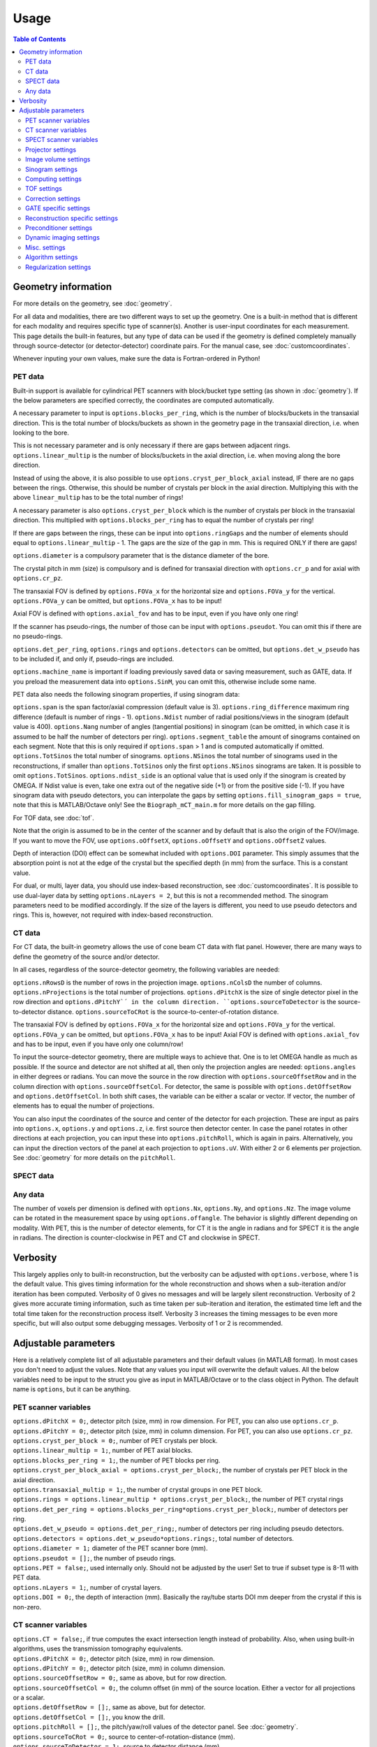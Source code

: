 Usage
=====

.. contents:: Table of Contents

Geometry information
--------------------

For more details on the geometry, see :doc:`geometry`.

For all data and modalities, there are two different ways to set up the geometry. One is a built-in method that is different for each modality and requires specific type of scanner(s). Another is user-input coordinates for each measurement. 
This page details the built-in features, but any type of data can be used if the geometry is defined completely manually through source-detector (or detector-detector) coordinate pairs. For the manual case, see :doc:`customcoordinates`.

Whenever inputing your own values, make sure the data is Fortran-ordered in Python!

PET data
^^^^^^^^

Built-in support is available for cylindrical PET scanners with block/bucket type setting (as shown in :doc:`geometry`). If the below parameters are specified correctly, the coordinates are computed automatically.

A necessary parameter to input is ``options.blocks_per_ring``, which is the number of blocks/buckets in the transaxial direction. This is the total number of blocks/buckets as shown in the geometry page in the transaxial direction, 
i.e. when looking to the bore. 

This is not necessary parameter and is only necessary if there are gaps between adjacent rings. ``options.linear_multip`` is the number of blocks/buckets in the axial direction, i.e. when moving along the bore direction.

Instead of using the above, it is also possible to use ``options.cryst_per_block_axial`` instead, IF there are no gaps between the rings. Otherwise, this should be number of crystals per block in the axial direction. Multiplying this
with the above ``linear_multip`` has to be the total number of rings!

A necessary parameter is also ``options.cryst_per_block`` which is the number of crystals per block in the transaxial direction. This multiplied with ``options.blocks_per_ring`` has to equal the number of crystals per ring!

If there are gaps between the rings, these can be input into ``options.ringGaps`` and the number of elements should equal to ``options.linear_multip`` - 1. The gaps are the size of the gap in mm. This is required ONLY if there are gaps!

``options.diameter`` is a compulsory parameter that is the distance diameter of the bore.

The crystal pitch in mm (size) is compulsory and is defined for transaxial direction with ``options.cr_p`` and for axial with ``options.cr_pz``.

The transaxial FOV is defined by ``options.FOVa_x`` for the horizontal size and ``options.FOVa_y`` for the vertical. ``options.FOVa_y`` can be omitted, but ``options.FOVa_x`` has to be input!

Axial FOV is defined with ``options.axial_fov`` and has to be input, even if you have only one ring!

If the scanner has pseudo-rings, the number of those can be input with ``options.pseudot``. You can omit this if there are no pseudo-rings.

``options.det_per_ring``, ``options.rings`` and ``options.detectors`` can be omitted, but ``options.det_w_pseudo`` has to be included if, and only if, pseudo-rings are included.

``options.machine_name`` is important if loading previously saved data or saving measurement, such as GATE, data. If you preload the measurement data into ``options.SinM``, you can omit this, otherwise include some name.

PET data also needs the following sinogram properties, if using sinogram data:

``options.span`` is the span factor/axial compression (default value is 3). ``options.ring_difference`` maximum ring difference (default is number of rings - 1). ``options.Ndist`` number of radial positions/views in the sinogram (default value is 400). 
``options.Nang`` number of angles (tangential positions) in sinogram (can be omitted, in which case it is assumed to be half the number of detectors per ring).
``options.segment_table`` the amount of sinograms contained on each segment. Note that this is only required if ``options.span`` > 1 and is computed automatically if omitted. ``options.TotSinos`` the total number of sinograms.
``options.NSinos`` the total number of sinograms used in the reconstructions, if smaller than ``options.TotSinos`` only the first ``options.NSinos`` sinograms are taken. It is possible to omit ``options.TotSinos``. 
``options.ndist_side`` is an optional value that is used only if the sinogram is created by OMEGA. If Ndist value is even, take one extra out of the negative side (+1) or from the positive side (-1). If you have sinogram data with pseudo 
detectors, you can interpolate the gaps by setting ``options.fill_sinogram_gaps = true``, note that this is MATLAB/Octave only! See the ``Biograph_mCT_main.m`` for more details on the gap filling.

For TOF data, see :doc:`tof`.

Note that the origin is assumed to be in the center of the scanner and by default that is also the origin of the FOV/image. If you want to move the FOV, use ``options.oOffsetX``, ``options.oOffsetY`` and ``options.oOffsetZ`` values.

Depth of interaction (DOI) effect can be somewhat included with ``options.DOI`` parameter. This simply assumes that the absorption point is not at the edge of the crystal but the specified depth (in mm) from the surface. This is a constant
value.

For dual, or multi, layer data, you should use index-based reconstruction, see :doc:`customcoordinates`. It is possible to use dual-layer data by setting ``options.nLayers = 2``, but this is not a recommended method. The sinogram parameters need to be modified
accordingly. If the size of the layers is different, you need to use pseudo detectors and rings. This is, however, not required with index-based reconstruction.

CT data
^^^^^^^

For CT data, the built-in geometry allows the use of cone beam CT data with flat panel. However, there are many ways to define the geometry of the source and/or detector.

In all cases, regardless of the source-detector geometry, the following variables are needed:

``options.nRowsD`` is the number of rows in the projection image. ``options.nColsD`` the number of columns. ``options.nProjections`` is the total number of projections. ``options.dPitchX`` is the size of single detector pixel in the row direction and 
``options.dPitchY`´ in the column direction. ``options.sourceToDetector`` is the source-to-detector distance. ``options.sourceToCRot`` is the source-to-center-of-rotation distance.

The transaxial FOV is defined by ``options.FOVa_x`` for the horizontal size and ``options.FOVa_y`` for the vertical. ``options.FOVa_y`` can be omitted, but ``options.FOVa_x`` has to be input! Axial FOV is defined with ``options.axial_fov`` 
and has to be input, even if you have only one column/row!

To input the source-detector geometry, there are multiple ways to achieve that. One is to let OMEGA handle as much as possible. If the source and detector are not shifted at all, then only the projection angles are needed: ``options.angles`` in either
degrees or radians. You can move the source in the row direction with ``options.sourceOffsetRow`` and in the column direction with ``options.sourceOffsetCol``. For detector, the same is possible with ``options.detOffsetRow`` and
``options.detOffsetCol``. In both shift cases, the variable can be either a scalar or vector. If vector, the number of elements has to equal the number of projections.

You can also input the coordinates of the source and center of the detector for each projection. These are input as pairs into ``options.x``, ``options.y`` and ``options.z``, i.e. first source then detector center. In case the panel rotates in other 
directions at each projection, you can input these into ``options.pitchRoll``, which is again in pairs. Alternatively, you can input the direction vectors of the panel at each projection to ``options.uV``. With either 2 or 6 elements per projection.
See :doc:`geometry` for more details on the ``pitchRoll``.

SPECT data
^^^^^^^^^^

Any data
^^^^^^^^

The number of voxels per dimension is defined with ``options.Nx``, ``options.Ny``, and ``options.Nz``. The image volume can be rotated in the measurement space by using ``options.offangle``. The behavior is slightly different depending on modality.
With PET, this is the number of detector elements, for CT it is the angle in radians and for SPECT it is the angle in radians. The direction is counter-clockwise in PET and CT and clockwise in SPECT.

Verbosity
---------

This largely applies only to built-in reconstruction, but the verbosity can be adjusted with ``options.verbose``, where 1 is the default value. This gives timing information for the whole reconstruction and shows when a sub-iteration and/or iteration
has been computed. Verbosity of 0 gives no messages and will be largely silent reconstruction. Verbosity of 2 gives more accurate timing information, such as time taken per sub-iteration and iteration, the estimated time left and the total time 
taken for the reconstruction process itself. Verbosity 3 increases the timing messages to be even more specific, but will also output some debugging messages. Verbosity of 1 or 2 is recommended.

Adjustable parameters
---------------------

Here is a relatively complete list of all adjustable parameters and their default values (in MATLAB format). In most cases you don't need to adjust the values. Note that any values you input will overwrite the default values.
All the below variables need to be input to the struct you give as input in MATLAB/Octave or to the class object in Python. The default name is ``options``, but it can be anything.

PET scanner variables
^^^^^^^^^^^^^^^^^^^^^
| ``options.dPitchX = 0;``, detector pitch (size, mm) in row dimension. For PET, you can also use ``options.cr_p``.
| ``options.dPitchY = 0;``, detector pitch (size, mm) in column dimension. For PET, you can also use ``options.cr_pz``.
| ``options.cryst_per_block = 0;``, number of PET crystals per block.
| ``options.linear_multip = 1;``, number of PET axial blocks.
| ``options.blocks_per_ring = 1;``, the number of PET blocks per ring.
| ``options.cryst_per_block_axial = options.cryst_per_block;``, the number of crystals per PET block in the axial direction.
| ``options.transaxial_multip = 1;``, the number of crystal groups in one PET block.
| ``options.rings = options.linear_multip * options.cryst_per_block;``, the number of PET crystal rings
| ``options.det_per_ring = options.blocks_per_ring*options.cryst_per_block;``, number of detectors per ring.
| ``options.det_w_pseudo = options.det_per_ring;``, number of detectors per ring including pseudo detectors.
| ``options.detectors = options.det_w_pseudo*options.rings;``, total number of detectors.
| ``options.diameter = 1;`` diameter of the PET scanner bore (mm).
| ``options.pseudot = [];``, the number of pseudo rings.
| ``options.PET = false;``, used internally only. Should not be adjusted by the user! Set to true if subset type is 8-11 with PET data.
| ``options.nLayers = 1;``, number of crystal layers.
| ``options.DOI = 0;``, the depth of interaction (mm). Basically the ray/tube starts DOI mm deeper from the crystal if this is non-zero.

CT scanner variables
^^^^^^^^^^^^^^^^^^^^
| ``options.CT = false;``, if true computes the exact intersection length instead of probability. Also, when using built-in algorithms, uses the transmission tomography equivalents.
| ``options.dPitchX = 0;``, detector pitch (size, mm) in row dimension.
| ``options.dPitchY = 0;``, detector pitch (size, mm) in column dimension.
| ``options.sourceOffsetRow = 0;``, same as above, but for row direction.
| ``options.sourceOffsetCol = 0;``, the column offset (in mm) of the source location. Either a vector for all projections or a scalar.
| ``options.detOffsetRow = [];``, same as above, but for detector.
| ``options.detOffsetCol = [];``, you know the drill.
| ``options.pitchRoll = [];``, the pitch/yaw/roll values of the detector panel. See :doc:`geometry`.
| ``options.sourceToCRot = 0;``, source to center-of-rotation-distance (mm).
| ``options.sourceToDetector = 1;``, source to detector distance (mm).
| ``options.nProjections = 0;``, total number of projections.
| ``options.binning = 1;``, binning value for CT projections when loading data. Only used when loading data with the built-in functions! If > 1, then the data is binned.
| ``options.nRowsD = 0``, the number of detector pixels in the row direction.
| ``options.nColsD = 0``, the number of detector pixels in the column direction.

SPECT scanner variables
^^^^^^^^^^^^^^^^^^^^^^^
| ``options.SPECT = false;``, signifies that the input is SPECT data and uses some SPECT specific settings.
| ``options.nProjections = 0;``, total number of projections.

Projector settings
^^^^^^^^^^^^^^^^^^
| ``options.projector_type = 11;``, the default is 4 for CT and 11 for others. The first value refers to the forward projection and the second to the backprojection. With one value, the same method is used for both. 1 = Improved Siddon, 2 = Orthogonal distance based, 3 = Volume of intersection, 4 = Interpolation, 5 = Branchless distance-driven (CT), 6 = Rotation (SPECT).
| ``options.tube_width_z = 0;``, the radius (mm) of the orthogonal "tube" when using projector type 2 (ODRT). If this is zero, the below value is used and ODRT is computed as 2D slices. If this is non-zero, then the below values is not used at all. This is the maximum orthogonal distance allowed!
| ``options.tube_width_xy = 0;``, the half width (mm) of the orthogonal "slice" when using projector type 2 (ODRT). This value is only used if the above is zero. This uses a 2D transaxial slice instead of 3D tube and can be thus faster to compute. This is the maximum orthogonal distance allowed in 2D case!
| ``options.tube_radius = sqrt(2) * (options.cr_pz / 2);``, the tube radius (mm) of the volume-of-intersection tube. Only used by projector type 3!
| ``options.voxel_radius = 1;``, the relative size of the radius of the spheres modeling the voxels with projector type 3. 1 means that the radius is the same as the radius of the cubic voxel, i.e. the voxel just fits inside the sphere.
| ``options.use_psf = false;``, if true, applies PSF blurring, use the below values to adjust the FWHM. For more details, see :doc:`selectingprojector`.
| ``options.FWHM = [options.dPitchX options.dPitchX options.dPitchY];``, the FWHM (in mm) of the PSF blurring.
| ``options.deblurring = false;``, if true, applies deblurring after the reconstruction.
| ``options.use_64bit_atomics = true;``, if true, uses 64-bit integer atomics in backprojection. Applies only to projector types 1-3. If false, uses 32-bit float atomics, which are slower, but slightly more accurate. Only applies to OpenCL.
| ``options.use_32bit_atomics = false;``, if true, uses 32-bit integer atomics in backprojection. Applies only to projector types 1-3. Takes precedence over the 64-bit atomic version above, and is both faster but also less accurate. Only applies to OpenCL.
| ``options.nRays = 1;``, the number of rays with projector type 1 when using SPECT data. Only applies to SPECT data!
| ``options.n_rays_transaxial = 1;``, the number of transaxial rays with projector type 1, when not using SPECT data. The total number of rays is this multiplied with the below value.
| ``options.n_rays_axial = 1;`` the number of axial rays with projector type 1, when not using SPECT data. The total number of rays is this multiplied with the above.
| ``options.meanFP = false;`` applies only to projector type 5 forward projection. This reduces the dynamic range of the integral images by subtracting the mean from it and then adding it back later. Should only be used if there are numerical issues.
| ``options.meanBP = false;`` same as above, but for backprojection.
| ``options.useFDKWeights = true;``, applies to FDK only. Uses specific FDK weights in backprojection if true.
| ``options.dL = 0;``, the interpolation length for projector type 4. The relative size of the voxel, i.e. 1 would be the voxel size, 0.5 half the voxel size, etc.
| ``options.useTotLength = true;``, PET only. If true, uses the entire ray/tube length/volume to compute the probability. If false, only the ray/tube inside the FOV is used.

Image volume settings
^^^^^^^^^^^^^^^^^^^^^
| ``options.Nx/Ny/Nz``, the number of voxels per each dimension. 
| ``options.flip_image = false;`` if true, flips the image in the horizontal direction. This is done in the detector space and thus has no effect on the quality or speed of the reconstruction.
| ``options.offangle = 0;``, rotates the image in the detector space with the specified amount. This is number of crystals in PET and degrees or radians in CT and SPECT. It is counter-clockwise for PET and CT, and clockwise for SPECT.
| ``options.oOffsetX = 0;``, offset value (mm) of the center of the image FOV in x-direction. Move the FOV with this and the below values if it's not centered on origin.
| ``options.oOffsetY = 0;``, offset value (mm) of the center of the image FOV in y-direction. 
| ``options.oOffsetZ = 0;``, offset value (mm) of the center of the image FOV in z-direction. 
| ``options.FOVa_y = options.FOVa_x;``, FOVa_x (mm) should always be input, but FOVa_y is not necessary. If not input, FOVa_y uses the same values as FOVa_x. These are the transaxial FOV sizes.
| ``options.axial_fov = 0;``, axial FOV (mm). This should always be greater than zero!
| ``options.x0 = ones(options.Nx, options.Ny, options.Nz) * 1e-5;``, initial value of the reconstruction.

Sinogram settings
^^^^^^^^^^^^^^^^^
| ``options.span = 3;``, the span/axial compression value of the sinogram.
| ``options.Ndist = 400;``, number of radial positions (views) in sinogram.
| ``options.Nang = options.det_w_pseudo / 2;``, number of angles (tangential positions) in sinogram.
| ``options.ring_difference = options.rings - 1;``, the maximum ring difference in the sinogram.
| ``options.NSinos = 0;``, total number of sinograms used in the reconstruction.
| ``options.TotSinos = options.NSinos;``, the total number of sinograms.
| ``options.segment_table``, there are two different default values for this, depending on the ``span`` value. The amount of sinograms contained in each segment.
| ``options.ndist_side = 1;``, if ``Ndist`` is even and you are loading sinogram data with OMEGA, this specifies where the "extra" row is taken. Can be either 1 or -1.
| ``options.sampling = 1;`` increase the sampling of the sinogram. MATLAB/Octave only! I.e. interpolates more rows/columns to the sinogram.
| ``options.sampling_interpolation_method = 'linear';``, the interpolation type. All the methods are available that are supported by interp1 (see ``help interp1``).
| ``options.fill_sinogram_gaps = false;``, if using pseudo detectors, you can interpolate those gaps when this is true. MATLAB/Octave only!
| ``options.gap_filling_method = 'fillmissing';``, the type of filling method for sinogram gaps. Either MATLAB's built-ins ``fillmissing`` or ``fillmissing2``, or ``inpaint_nans`` from file exchange. 
| ``options.interpolation_method_fillmissing = 'linear';``, interpolation method for ``fillmissing``
| ``options.interpolation_method_inpaint = 0;``, interpolation method ``inpaint_nans``.

Computing settings
^^^^^^^^^^^^^^^^^^
| ``options.implementation = 2;``, the used implementation. MATLAB/Octave only! See :doc:`implementation` for details.
| ``options.use_CPU = false;``, if true, uses CPU to compute the reconstructions. Implementation 2 only. Not recommended and the available features is limited, for example projector types 4 and 5 are not supported.
| ``options.use_CUDA = checkCUDA(options.use_device);``, if true, uses CUDA instead of OpenCL. On MATLAB/Octave the default value checks whether the selected device is CUDA-capable. On Python, the default is false.
| ``options.useSingles = true;``, MATLAB/Octave only and implementation 4 only! If false, uses double precision instead when computing implementation 4 reconstructions.
| ``options.largeDim = false;``, if true, uses :doc:`highdim`. Built-in algorithms only!
| ``options.loadTOF = true;``, if false, only the current subset is transfered to the GPU. See :doc:`highdim`. Built-in algorithms only!
| ``options.storeResidual = false;`` if true, outputs the residual, or primal-dual gap with PDHG and its variants for each (sub-)iteration. Works only for LS-based algorithms! Built-in algorithms only!
| ``options.usingLinearizedData = false;``, if true, doesn't linearize the data if the algorithm requires linearization.
| ``options.use_device = 0;``, the GPU/OpenCL device used. In Python, this is ``deviceNum``.
| ``options.platform = 0;``, the used OpenCL platform number. MATLAB/Octave only! Implementation 3 and 5 only! Does affect implementation 2 when using the projector operators, but not when using built-in algorithms.
| ``options.useMAD = true;``, if true uses MAD with OpenCL and CUDA. Can increase computational speed but decrease accuracy very slightly.
| ``options.useImages = true;``, if true, uses OpenCL images/CUDA textures, instead of buffers.

TOF settings
^^^^^^^^^^^^
| ``options.TOF_bins = 1;``, the number of TOF bins.
| ``options.TOF_bins_used = 1;``, the number of TOF bins used. Needs to be either the same as above or 1, in which case the TOF bins are summed together.
| ``options.TOF_FWHM = 0;``, TOF FWHM value in s.
| ``options.TOF_width = 0;``, TOF width of each bin in s.

Correction settings
^^^^^^^^^^^^^^^^^^^
| ``options.randoms_correction = false;``, if true, applies randoms correction. Randoms data must be supplied either in ``SinDelayed`` or in precomputed mat-file!
| ``options.variance_reduction = false;``, if true, applies variance reduction to randoms data. 
| ``options.randoms_smoothing = false;``, if true, smooths the randoms with 7x7 moving mean.
| ``options.scatter_correction = false;``, if true, applies scatter correction. Scatter data must be input by the user into ``ScatterC``.
| ``options.ScatterC = [];``, the scatter data.
| ``options.scatter_variance_reduction = false;``, same as above, but for scatter.
| ``options.normalize_scatter = false;``, apply normalization correction to scatter data.
| ``options.scatter_smoothing = false;``, apply the above smoothing to scatter data.
| ``options.subtract_scatter = true;``, if false, the scatter data is multiplied with the forward and/or backprojection. Thus the correction becomes multiplicative. If false, the scatter is subtracted either as a precorrection or added to the forward projection in ordinary Poisson way.
| ``options.additionalCorrection = false;``, if true, the user needs to input correction data into ``corrVector``. This can be any kind of correction data in addition to any of the others and is multiplied with the forward/backward projection just like normalization, for example. Works for any data.
| ``options.attenuation_correction = false;``, if true, applies attenuation correction. Attenuation data must be present in ``vaimennus`` or input as a file into ``options.attenuation_datafile``. Note that the attenuation image, or sinogram, has to be equal to the ones used in the reconstruction! You also need to scale it for the energy used.
| ``options.attenuation_datafile = '';``, the path to the optional attenuation file, such as a mat-file or MetaImage file. Use the header for MetaImage or Interfile.
| ``options.rotateAttImage = 0;``, rotates the attenuation image with N * options.rotateAttImage degrees. 
| ``options.vaimennus = [];``, you can also manually input the attenuation data to here.
| ``options.CT_attenuation = true;``, by default, it is assumed that the attenuation data is an attenuation image, such as one derived from CT. However, if this is false, the attenuation data is assumed to be attenuation sinogram instead.
| ``options.SinM = [];``, if the measurement data is not automatically loaded (such as when using GATE data created by OMEGA), you can input the measurement data into this.
| ``options.compute_normalization = false;```, MATLAB/Octave only! Computes the normalization coefficients using the current measurement data if true and the function ``normalization_coefficients()`` is present. See ``help normalization_coefficients`` for more details.
| ``options.normalization_options = [1 1 1 1];`` Four different components can be computed in ``normalization_coefficients()``. This selects which of those are computed (1 included, 0 excluded).
| ``options.normalization_phantom_radius = inf;``, if the normalization measurement is a physical cylinder, input its radius here in cm. Otherwise, use inf.
| ``options.normalization_attenuation = [];``, if two values are present, computes attenuation for the normalization measurement. Needs to have the cylinder radius as cm and attenuation coefficient cm^2/m.
| ``options.normalization_scatter_correction = false;``, if true, attempts to perform scatter correction to the normalization measurement. Should be used only with a cylinder source.
| ``options.normalization_correction = false;``, if true, applies normalization correction to the reconstruction, either as a precorrection or during the reconstruction.
| ``options.use_user_normalization = false;``, if true, then assumes that the user has the normalization correction data. This will be prompted and should be either a mat-file or nrm-file.
| ``options.normalization = []``, alternatively, input the normalization data into here.
| ``options.arc_correction = false;``, if true, applies arc correction to the sinogram. MATLAB/Octave only!
| ``options.arc_interpolation = 'linear';``, interpolation type of the arc correction. Applies only if above is true.
| ``options.global_correction_factor = [];`` a global constant that is applied to all forward/backward projection computations.
| ``options.corrections_during_reconstruction = true;``, if true, all corrections are applied during reconstruction. If false, randoms, scatter, and/or normalization correction is/are done as a precorrection. Attenuation correction is always applied during the reconstruction.
| ``options.useEFOV = false;``, use extended FOV.
| ``options.eFOVLength = 0.4;``, the extended FOV size, per side. I.e. the total size is increased by 80% with this value.
| ``options.useExtrapolation = false;``, use projection extrapolation if true.
| ``options.extrapLength = 0.2;``, the extrapolated projection amount per side. I.e. the total size is increased by 40% with this value.
| ``options.useMultiResolutionVolumes = false;``, use multi-resolution reconstruction. Replaces the extended FOV region with a region with different voxel size. See below for the parameter to adjust.
| ``options.multiResolutionScale = .25;``, the reduced resolution of multi-resolution volumes. In this case .25 means that the resolution is 25% of the original, i.e. voxel size is 4 times larger.
| ``options.offsetCorrection = false;``, if true, uses offset correction.

GATE specific settings
^^^^^^^^^^^^^^^^^^^^^^
| ``options.obtain_trues = false;``, applies to GATE data load only. If true, stores trues separately.
| ``options.reconstruct_trues = false;``, if the trues have been separately stored, reconstruct those if true.
| ``options.store_scatter = false;``, applies to GATE data load only. If true, stores scatter separately. Set the type of scatter to store using the below variable.
| ``options.scatter_components = [1 1 0 0];``, the scatter to store. First: Compton in phantom. Second: Compton in detector. Third: Rayleigh in phantom. Fourth: Rayleigh in detector.
| ``options.reconstruct_scatter = false;``, if true, reconstructs the previously stored scatter components.
| ``options.store_randoms = false;``, applies to GATE data load only. If true, stores randoms separately.
| ``options.source = false;``, applies to GATE data load only. If true, stores the "source image" or "ground truth", i.e. the number of photons emitted and detected per voxel.

Reconstruction specific settings
^^^^^^^^^^^^^^^^^^^^^^^^^^^^^^^^
| ``options.subsets = 1;``, the number of subsets. Note that this has to be minimum of 1! Note that if you use forward/backward projection operators and want to use automatic subsets, you need to specify this!
| ``options.subset_type = 8;``, the subset selection type. See :doc:`algorithms`. For PET data, it is recommended to use 1 instead of 8. In Python, this is ``subsetType``.
| ``options.stochasticSubsetSelection = false;``, if true, the subsets are selected stochastically.
| ``options.bedOffset = 0;``, offset value of the bed for multi-bed case. Should contain the offsets for each bed position. Built-in algorithms only!
| ``options.nBed = 1;``, number of bed positions. Built-in algorithms only!
| ``options.save_iter = false;``, if true, saves ALL intermediate iterations. Only full iterations, not sub-iterations. Built-in algorithms only!
| ``options.saveNIter = uint32([]);``, save specific iteration numbers. This uses zero-based indexing so 0 is the result of the first iteration, 1 the second, etc.
| ``options.Niter = 1;``, the total number of iterations when using built-in algorithms.
| ``options.enforcePositivity = true;``, if true, enforces positivity with most algorithms, but not CGLS or LSQR. Note that most Poisson-based algorithms already are inherently positive. Built-in algorithms only!
| ``options.FISTA_acceleration = false;``, if true, applies FISTA-type acceleration (momentum-based). Built-in algorithms only!
| ``options.storeFP = false;``, if true, stores ALL forward projections. Built-in algorithms only!

Preconditioner settings
^^^^^^^^^^^^^^^^^^^^^^^
| ``options.precondTypeImage = [false;false;false;false;false;false;false];``, the selected image-based preconditioners.
| ``options.precondTypeMeas = [false;false];``, the selected measurement-based preconditioners.
| ``options.filteringIterations = 0;``, the number of filtering iterations when using either of the filtering-based preconditioners. This includes sub-iterations!
| ``options.gradV1 = 0.5;``, only used by precondTypeImage(5). See the article for details in :doc:`algorithms`.
| ``options.gradV2 = 2.5;``, only used by precondTypeImage(5). See the article for details in :doc:`algorithms`.
| ``options.gradInitIter = options.subsets;``, the iteration when precondTypeImage(5) is first used and computed.
| ``options.gradLastIter = options.gradInitIter;``, the last iteration when the gradient of precondTypeImage(5) is computed. After this, the same gradient is used.
| ``options.filterWindow = 'hamming';``, windowing type when using filtering-based preconditioners or FDK/FBP. Available windows are: hamming, hann, blackman, nuttal, parzen, cosine, gaussian, and shepp-logan.
| ``options.cutoffFrequency = 1;``, the cut-off frequency of the filtering window.
| ``options.normalFilterSigma = 0.25;``, the sigma value of the Gaussian windowing.

Dynamic imaging settings
^^^^^^^^^^^^^^^^^^^^^^^^
| ``options.tot_time = inf;``, the total time. Applies only when loading dynamic data with built-in functions!
| ``options.partitions = 1;``, either the number of time steps, or the size of each time step in seconds. The latter is only used when loading data with the built-in functions! Relevant only for dynamic data.
| ``options.start = 0;``, start time, see above.
| ``options.end = options.tot_time;``, end time, see above.

Misc. settings
^^^^^^^^^^^^^^
| ``options.machine_name = '';``, the name of the scanner. Used only when loading and/or saving data.
| ``options.compute_sensitivity_image = false;``, only applies to listmode or similar type of data. If true, computes the sensitivity image using the scanner geometry instead of computing it from the measurements. Since the measurements can skip certain combinations or have more than one for some, setting this to true should give better quality. However, you'll need to fill the scanner properties to use this.
| ``options.useIndexBasedReconstruction = false;```, if true, uses index-based reconstruction. See :doc:`customcoordinates.
| ``options.epps = 1e-5;``, a small constant to prevent division by zero.
| ``options.verbose = 1;``, the verbosity level. See above.

Algorithm settings
^^^^^^^^^^^^^^^^^^
| ``options.tauCP = 0;``, primal value for PDHG, and its variants, and FISTA
| ``options.thetaCP = 1;``, the update parameter for PDHG.
| ``options.sigmaCP = 1;``, dual value for PDHG.
| ``options.sigma2CP = options.sigmaCP;`` dual value for TV or TGV. To increase convergence speed, it can be useful to use larger dual values for the regularization.
| ``options.tauCPFilt = 0;``, primal value for the filtered steps when using filtering-based preconditioner.
| ``options.powerIterations = 20;``, the number of power iterations performed to determine the primal value. Only used if primal value is zero or empty.
| ``options.PDAdaptiveType = 0;``, adaptively updates the primal and dual values if 1 or 2. Different methods are used with 1 or 2, see :doc:`algorithms`.
| ``options.computeRelaxationParameters = false;``, experimental feature that computes relaxation parameters based on the data, if true. Not really recommended.
| ``options.relaxationScaling = false;``, experimental feature that tries to scale the relaxation parameters, if true. Not really recommended.
| ``options.lambda = [];``, the relaxation parameters for all algorithms using relaxation. In Python this is ``lambdaN``.
| ``options.h = 2;`` acceleration factor for ACOSEM.
| ``options.U = 10000;``, upper bound for MBSREM/MRAMLA.

Regularization settings
^^^^^^^^^^^^^^^^^^^^^^^^
| This section is still incomplete. See :doc:`algorithms` for more details.
| ``options.beta = 0;``, the regularization parameter.
| ``options.med_no_norm = false;``, if true, disables the normalization step when using MRP. Only affects MRP!
| ``options.Ndx = 1;``, neighborhood size in x-direction on one side. The total amount is always (Ndx * 2 + 1). See :doc:`algorithms`.
| ``options.Ndy = 1;``, neighborhood size in y-direction on one side. The total amount is always (Ndy * 2 + 1). See :doc:`algorithms`.
| ``options.Ndz = 1;``, neighborhood size in z-direction on one side. The total amount is always (Ndz * 2 + 1). See :doc:`algorithms`.
| ``options.weights = [];``, weights vector for quadratic prior.
| ``options.weights_huber = [];`´, weights vector for Huber prior.
| ``options.a_L = [];``, weights vector for L-filter.
| ``options.oneD_weights = false;``, if true, 1D filter weights are used, otherwise 2D.
| ``options.fmh_weights = [];``, weights vector for FMH.
| ``options.fmh_center_weight = 4;``, the weight value for the center voxel of FMH.
| ``options.mean_type = 4;``, mean type for weighted mean. 1/4 = Arithmetic mean, 2/5 = Harmonic mean, 3/6 = Geometric mean. 1-3 are similar to MRP, while 4-6 compute the gradient.
| ``options.weighted_weights = [];``, weights vector for weighted mean.
| ``options.weighted_center_weight = 4;``, the weight value for the center voxel of weighted mean.
| ``options.TVsmoothing = 1e-2;``, the "smoothing" value of TV, which prevents division and square root of zero.
| ``options.TV_use_anatomical = false;``, if true, uses anatomical weighting with TV, when supported.
| ``options.TVtype = 1;``, the "type" of TV. See :doc:`algorithms`. 